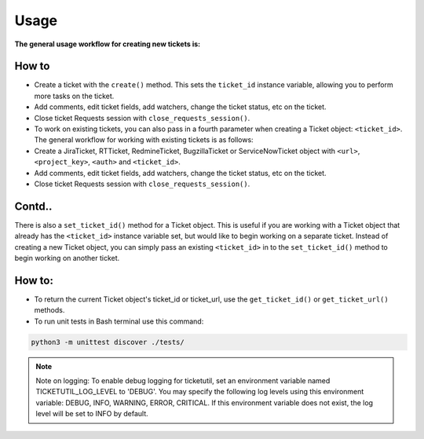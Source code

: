 Usage
=====

**The general usage workflow for creating new tickets is:**

.. highlight::
    Introduction

    Create a JiraTicket, RTTicket, RedmineTicket, BugzillaTicket
    or ServiceNowTicket object with ``<url>``, ``<project>`` and ``<auth>``. This
    verifies that you are able to properly authenticate to the ticketing tool.
    To use HTTP Basic Authentication, the ``<auth>`` parameter should contain the
    username and password specified as a tuple. For tools that support kerberos
    authentication (JIRA and RT), the ``<auth>`` parameter should contain
    'kerberos'.


**How to**
**********

- Create a ticket with the ``create()`` method. This sets the ``ticket_id``
  instance variable, allowing you to perform more tasks on the ticket.

- Add comments, edit ticket fields, add watchers, change the ticket
  status, etc on the ticket.

- Close ticket Requests session with ``close_requests_session()``.

- To work on existing tickets, you can also pass in a fourth parameter
  when creating a Ticket object: ``<ticket_id>``. The general workflow for
  working with existing tickets is as follows:

- Create a JiraTicket, RTTicket, RedmineTicket, BugzillaTicket
  or ServiceNowTicket object with ``<url>``, ``<project_key>``, ``<auth>`` and
  ``<ticket_id>``.

- Add comments, edit ticket fields, add watchers, change the ticket
  status, etc on the ticket.

- Close ticket Requests session with ``close_requests_session()``.

Contd..
***********

There is also a ``set_ticket_id()`` method for a Ticket object. This is
useful if you are working with a Ticket object that already has the
``<ticket_id>`` instance variable set, but would like to begin working
on a separate ticket. Instead of creating a new Ticket object, you can
simply pass an existing ``<ticket_id>`` in to the ``set_ticket_id()``
method to begin working on another ticket.

How to:
*******

- To return the current Ticket object's ticket_id or ticket_url, use the ``get_ticket_id()`` or ``get_ticket_url()`` methods.

- To run unit tests in Bash terminal use this command:

.. code-block:: python

    python3 -m unittest discover ./tests/

.. seealso::

    See the docstrings in the code or the tool-specific files in the docs
    and examples directories for more information.

.. note::
    Note on logging: To enable debug logging for ticketutil, set an environment
    variable named TICKETUTIL_LOG_LEVEL to 'DEBUG'. You may specify the following
    log levels using this environment variable: DEBUG, INFO, WARNING, ERROR,
    CRITICAL. If this environment variable does not exist, the log level will be
    set to INFO by default.

